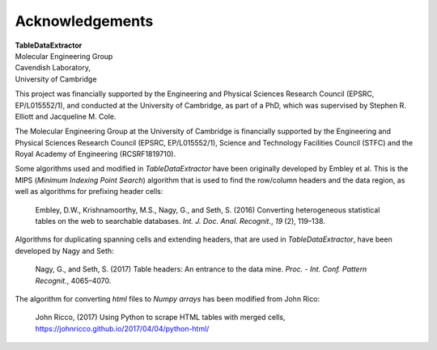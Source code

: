 Acknowledgements
======================

| **TableDataExtractor**
| Molecular Engineering Group
| Cavendish Laboratory,
| University of Cambridge

This project was financially supported by the Engineering and Physical Sciences Research Council (EPSRC, EP/L015552/1),
and conducted at the University of Cambridge, as part of a PhD, which was supervised by Stephen R. Elliott and Jacqueline M. Cole.

The Molecular Engineering Group at the University of Cambridge is financially supported by the Engineering and Physical Sciences Research Council (EPSRC, EP/L015552/1), Science and Technology Facilities Council (STFC) and the Royal Academy of Engineering (RCSRF1819\7\10).



Some algorithms used and modified in *TableDataExtractor* have been originally developed by Embley et al.
This is the MIPS (*Minimum Indexing Point Search*) algorithm that is used to find the row/column headers
and the data region, as well as algorithms for prefixing header cells:

    Embley, D.W., Krishnamoorthy, M.S., Nagy, G., and Seth, S. (2016) Converting heterogeneous statistical tables on the web to searchable databases. *Int. J. Doc. Anal. Recognit.*, *19* (2), 119–138.

Algorithms for duplicating spanning cells and extending headers, that are used in *TableDataExtractor*,
have been developed by Nagy and Seth:

    Nagy, G., and Seth, S. (2017) Table headers: An entrance to the data mine. *Proc. - Int. Conf. Pattern Recognit.*, 4065–4070.

The algorithm for converting `html` files to `Numpy arrays` has been modified from John Rico:

    John Ricco, (2017) Using Python to scrape HTML tables with merged cells, https://johnricco.github.io/2017/04/04/python-html/



